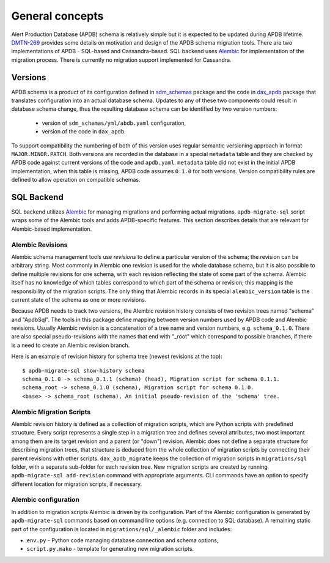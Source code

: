 
################
General concepts
################


Alert Production Database (APDB) schema is relatively simple but it is expected to be updated during APDB lifetime.
`DMTN-269`_ provides some details on motivation and design of the APDB schema migration tools.
There are two implementations of APDB - SQL-based and Cassandra-based.
SQL backend uses `Alembic`_ for implementation of the migration process.
There is currently no migration support implemented for Cassandra.


Versions
========

APDB schema is a product of its configuration defined in `sdm_schemas`_ package and the code in `dax_apdb`_ package that translates configuration into an actual database schema.
Updates to any of these two components could result in database schema change, thus the resulting database schema can be identified by two version numbers:

  - version of ``sdm_schemas/yml/abdb.yaml`` configuration,
  - version of the code in ``dax_apdb``.

To support compatibility the numbering of both of this version uses regular semantic versioning approach in format ``MAJOR.MINOR.PATCH``.
Both versions are recorded in the database in a special ``metadata`` table and they are checked by APDB code against current versions of the code and ``apdb.yaml``.
``metadata`` table did not exist in the initial APDB implementation, when this table is missing, APDB code assumes ``0.1.0`` for both versions.
Version compatibility rules are defined to allow operation on compatible schemas.


SQL Backend
===========

SQL backend utilizes `Alembic`_ for managing migrations and performing actual migrations.
``apdb-migrate-sql`` script wraps some of the Alembic tools and adds APDB-specific features.
This section describes details that are relevant for Alembic-based implementation.

Alembic Revisions
-----------------

Alembic schema management tools use *revisions* to define a particular version of the schema; the revision can be arbitrary string.
Most commonly in Alembic one revision is used for the whole database schema, but it is also possible to define multiple revisions for one schema, with each revision reflecting the state of some part of the schema.
Alembic itself has no knowledge of which tables correspond to which part of the schema or revision; this mapping is the responsibility of the migration scripts.
The only thing that Alembic records in its special ``alembic_version`` table is the current state of the schema as one or more revisions.

Because APDB needs to track two versions, the Alembic revision history consists of two revision trees named "schema" and "ApdbSql".
The tools in this package define mapping between version numbers used by APDB code and Alembic revisions.
Usually Alembic revision is a concatenation of a tree name and version numbers, e.g. ``schema_0.1.0``.
There are also special pseudo-revisions with the names that end with "_root" which correspond to possible branches, if there is a need to create an Alembic revision branch.

Here is an example of revision history for schema tree (newest revisions at the top)::

    $ apdb-migrate-sql show-history schema
    schema_0.1.0 -> schema_0.1.1 (schema) (head), Migration script for schema 0.1.1.
    schema_root -> schema_0.1.0 (schema), Migration script for schema 0.1.0.
    <base> -> schema_root (schema), An initial pseudo-revision of the 'schema' tree.


Alembic Migration Scripts
-------------------------

Alembic revision history is defined as a collection of migration scripts, which are Python scripts with predefined structure.
Every script represents a single step in a migration tree and defines several attributes, two most important among them are its target revision and a parent (or "down") revision.
Alembic does not define a separate structure for describing migration trees, that structure is deduced from the whole collection of migration scripts by connecting their parent revisions with other scripts.
``dax_apdb_migrate`` keeps the collection of migration scripts in ``migrations/sql`` folder, with a separate sub-folder for each revision tree.
New migration scripts are created by running ``apdb-migrate-sql add-revision`` command with appropriate arguments.
CLI commands have an option to specify different location for migration scripts, if necessary.


Alembic configuration
---------------------

In addition to migration scripts Alembic is driven by its configuration.
Part of the Alembic configuration is generated by ``apdb-migrate-sql`` commands based on command line options (e.g. connection to SQL database).
A remaining static part of the configuration is located in ``migrations/sql/_alembic`` folder and includes:

- ``env.py`` - Python code managing database connection and schema options,
- ``script.py.mako`` - template for generating new migration scripts.


.. _DMTN-269: https://dmtn-269.lsst.io/
.. _Alembic: https://alembic.sqlalchemy.org/
.. _sdm_schemas: https://github.com/lsst/sdm_schemas
.. _dax_apdb: https://github.com/lsst/dax_apdb
